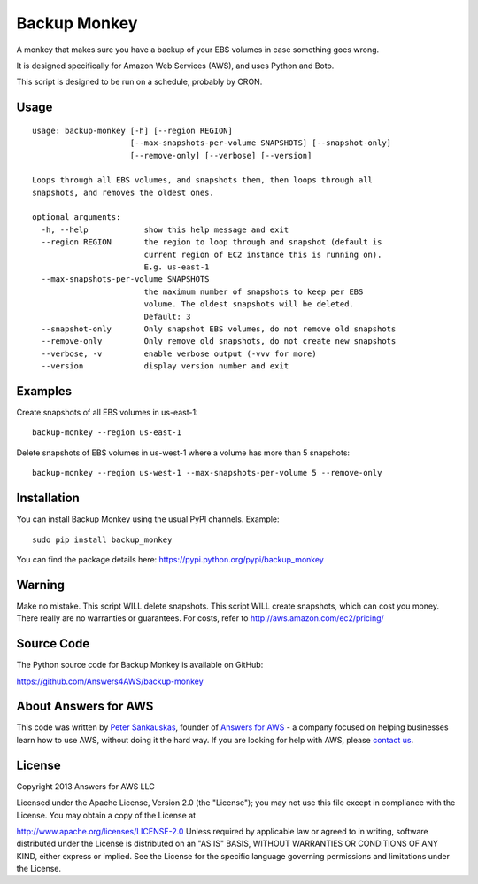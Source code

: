 Backup Monkey
=============

.. image:: https://travis-ci.org/Answers4AWS/backup-monkey.png?branch=master
   :target: https://travis-ci.org/Answers4AWS/backup-monkey
   :alt: Build Status

A monkey that makes sure you have a backup of your EBS volumes in case something goes wrong. 

It is designed specifically for Amazon Web Services (AWS), and uses Python and Boto.

This script is designed to be run on a schedule, probably by CRON. 

Usage
-----

::

    usage: backup-monkey [-h] [--region REGION]
                         [--max-snapshots-per-volume SNAPSHOTS] [--snapshot-only]
                         [--remove-only] [--verbose] [--version]

    Loops through all EBS volumes, and snapshots them, then loops through all
    snapshots, and removes the oldest ones.

    optional arguments:
      -h, --help            show this help message and exit
      --region REGION       the region to loop through and snapshot (default is
                            current region of EC2 instance this is running on).
                            E.g. us-east-1
      --max-snapshots-per-volume SNAPSHOTS
                            the maximum number of snapshots to keep per EBS
                            volume. The oldest snapshots will be deleted. 
                            Default: 3
      --snapshot-only       Only snapshot EBS volumes, do not remove old snapshots
      --remove-only         Only remove old snapshots, do not create new snapshots
      --verbose, -v         enable verbose output (-vvv for more)
      --version             display version number and exit
      
      

Examples
--------

Create snapshots of all EBS volumes in us-east-1:

::

    backup-monkey --region us-east-1

Delete snapshots of EBS volumes in us-west-1 where a volume has more than 5 snapshots:

::

    backup-monkey --region us-west-1 --max-snapshots-per-volume 5 --remove-only


Installation
------------

You can install Backup Monkey using the usual PyPI channels. Example:

::

    sudo pip install backup_monkey
    
You can find the package details here: https://pypi.python.org/pypi/backup_monkey


Warning
-------

Make no mistake. This script WILL delete snapshots. This script WILL create
snapshots, which can cost you money. There really are no warranties or
guarantees. For costs, refer to http://aws.amazon.com/ec2/pricing/


Source Code
-----------

The Python source code for Backup Monkey is available on GitHub:

https://github.com/Answers4AWS/backup-monkey


About Answers for AWS
---------------------

This code was written by `Peter
Sankauskas <https://twitter.com/pas256>`__, founder of `Answers for
AWS <http://answersforaws.com/>`__ - a company focused on helping businesses
learn how to use AWS, without doing it the hard way. If you are looking for help
with AWS, please `contact us <http://answersforaws.com/contact/>`__.


License
-------

Copyright 2013 Answers for AWS LLC

Licensed under the Apache License, Version 2.0 (the "License"); you may
not use this file except in compliance with the License. You may obtain
a copy of the License at

http://www.apache.org/licenses/LICENSE-2.0 Unless required by applicable
law or agreed to in writing, software distributed under the License is
distributed on an "AS IS" BASIS, WITHOUT WARRANTIES OR CONDITIONS OF ANY
KIND, either express or implied. See the License for the specific
language governing permissions and limitations under the License.
      